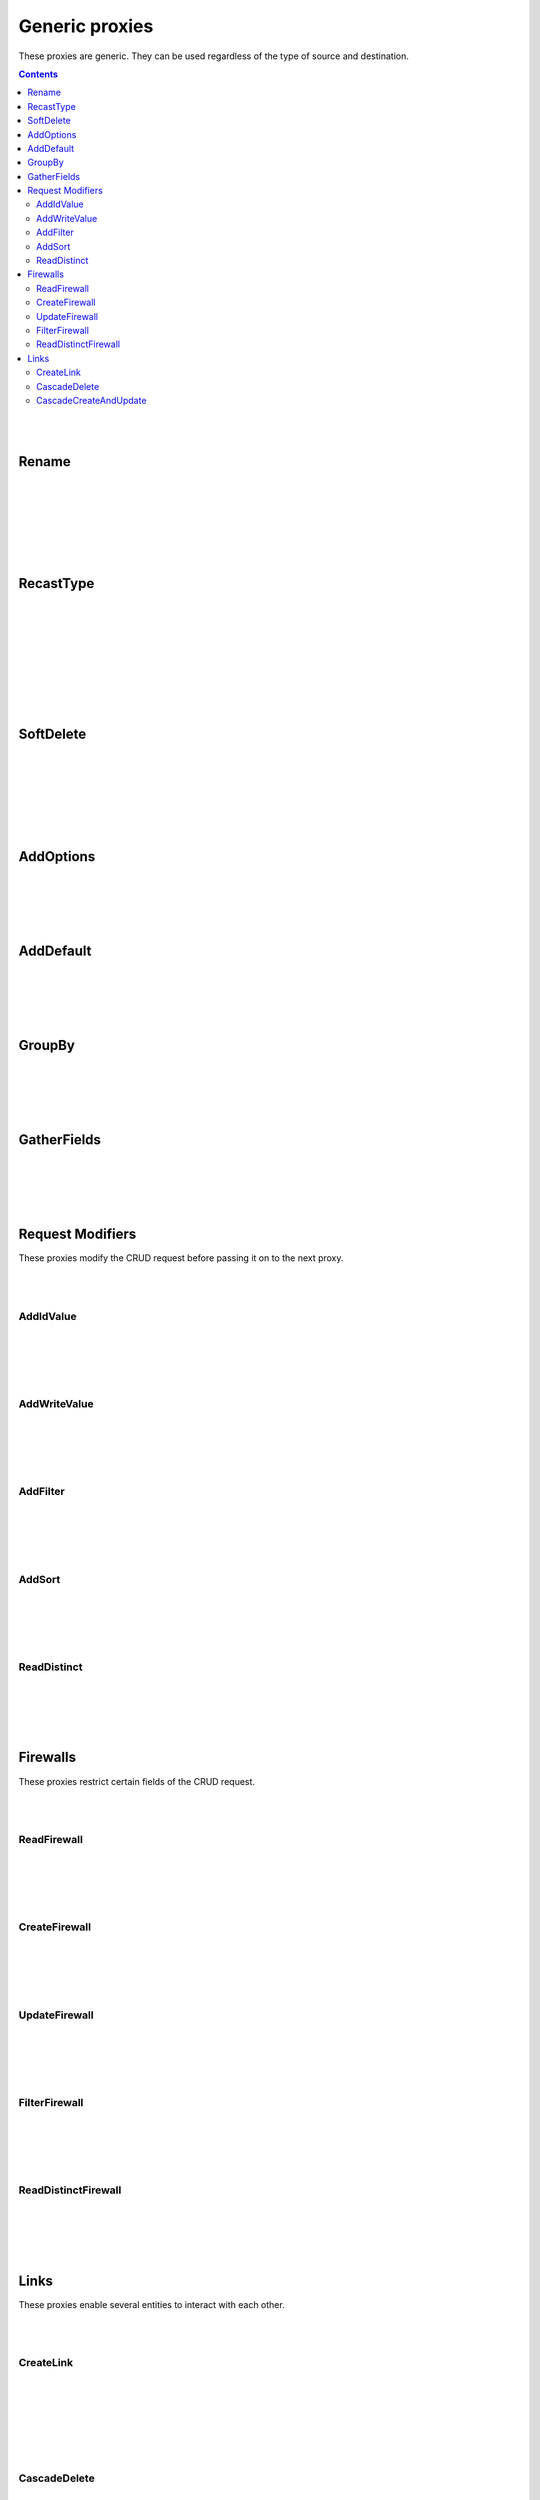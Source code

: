 Generic proxies
=========================

These proxies are generic. They can be used regardless of the type of source and destination.

.. contents:: Contents
    :depth: 2
    :local:

|
|

.. _rename:

Rename
------------------------------------------------------

.. module:: crudcreator.proxy.proxy.Rename
    :noindex:

.. autopydantic_model::  Rename
    :members:
    :model-show-json: false
    :model-show-field-summary: false

|
|

.. autopydantic_model::  RenameParams
    :members:
    :model-show-json: false
    :model-show-field-summary: false

|
|

.. autopydantic_model::  Translation
    :members:
    :model-show-json: false
    :model-show-field-summary: false

|
|

.. _recast_type:

RecastType
------------------------------------------------------

.. module:: crudcreator.proxy.proxy.type.RecastType
    :noindex:

.. autopydantic_model::  RecastType
    :members:
    :model-show-json: false
    :model-show-field-summary: false

|
|

.. autopydantic_model::  RecastTypeParams
    :members:
    :model-show-json: false
    :model-show-field-summary: false

|
|

.. autopydantic_model::  FieldRecast
    :members:
    :model-show-json: false
    :model-show-field-summary: false

|
|

.. module:: crudcreator.proxy.proxy.type.SpecialType
    :noindex:

.. autopydantic_model::  SpecialType
    :members:
    :model-show-json: false
    :model-show-field-summary: false

|
|

.. _soft_delete:

SoftDelete
------------------------------------------------------

.. module:: crudcreator.proxy.proxy.SoftDelete
    :noindex:

.. autopydantic_model::  SoftDelete
    :members:
    :model-show-json: false
    :model-show-field-summary: false

|
|

.. autopydantic_model::  SoftDeleteParams
    :members:
    :model-show-json: false
    :model-show-field-summary: false

|
|

.. autopydantic_model::  FieldValueIfDeleted
    :members:
    :model-show-json: false
    :model-show-field-summary: false

|
|

AddOptions
------------------------------------------------------

.. module:: crudcreator.proxy.proxy.AddOptions
    :noindex:

.. autopydantic_model::  AddOptions
    :members:
    :model-show-json: false
    :model-show-field-summary: false

|
|

.. autopydantic_model::  AddOptionsParams
    :members:
    :model-show-json: false
    :model-show-field-summary: false

|
|

AddDefault
------------------------------------------------------

.. module:: crudcreator.proxy.proxy.AddDefault
    :noindex:

.. autopydantic_model::  AddDefault
    :members:
    :model-show-json: false
    :model-show-field-summary: false

|
|

.. autopydantic_model::  AddDefaultParams
    :members:
    :model-show-json: false
    :model-show-field-summary: false




|
|

GroupBy
------------------------------------------------------

.. module:: crudcreator.proxy.proxy.GroupBy
    :noindex:

.. autopydantic_model::  GroupBy
    :members:
    :model-show-json: false
    :model-show-field-summary: false

|
|

.. autopydantic_model::  GroupByParams
    :members:
    :model-show-json: false
    :model-show-field-summary: false

|
|

GatherFields
------------------------------------------------------

.. module:: crudcreator.proxy.proxy.GatherFields
    :noindex:

.. autopydantic_model::  GatherFields
    :members:
    :model-show-json: false
    :model-show-field-summary: false

|
|

.. autopydantic_model::  GatherFieldsParams
    :members:
    :model-show-json: false
    :model-show-field-summary: false

|
|

Request Modifiers
--------------------

These proxies modify the CRUD request before passing it on to the next proxy.

|
|

.. _add_id_value:

AddIdValue
^^^^^^^^^^^^^^

.. module:: crudcreator.proxy.proxy.request_modifier.AddIdValue
    :noindex:

.. autopydantic_model::  AddIdValue
    :members:
    :model-show-json: false
    :model-show-field-summary: false

|
|

.. autopydantic_model::  AddIdValueParams
    :members:
    :model-show-json: false
    :model-show-field-summary: false

|
|

.. _add_write_value:

AddWriteValue
^^^^^^^^^^^^^^

.. module:: crudcreator.proxy.proxy.request_modifier.AddWriteValue
    :noindex:

.. autopydantic_model::  AddWriteValue
    :members:
    :model-show-json: false
    :model-show-field-summary: false

|
|

.. autopydantic_model::  AddWriteValueParams
    :members:
    :model-show-json: false
    :model-show-field-summary: false

|
|

.. _add_filter:

AddFilter
^^^^^^^^^^^^^^^^^^^^^^^^^^^^^^^^^^^^

.. module:: crudcreator.proxy.proxy.request_modifier.AddFilter
    :noindex:

.. autopydantic_model::  AddFilter
    :members:
    :model-show-json: false
    :model-show-field-summary: false

|
|

.. autopydantic_model::  AddFilterParams
    :members:
    :model-show-json: false
    :model-show-field-summary: false

|
|

.. _add_sort:

AddSort
^^^^^^^^^^^^^^^^^^^^^^^^^^^^^^^^^^^^

.. module:: crudcreator.proxy.proxy.request_modifier.AddSort
    :noindex:

.. autopydantic_model::  AddSort
    :members:
    :model-show-json: false
    :model-show-field-summary: false

|
|

.. autopydantic_model::  AddSortParams
    :members:
    :model-show-json: false
    :model-show-field-summary: false

|
|

.. _read_distinct_proxy:

ReadDistinct
^^^^^^^^^^^^^^^^^^^^^^^^^^^^^^^^^^^^

.. module:: crudcreator.proxy.proxy.request_modifier.ReadDistinct
    :noindex:

.. autopydantic_model::  ReadDistinct
    :members:
    :model-show-json: false
    :model-show-field-summary: false

|
|

.. autopydantic_model::  ReadDistinctParams
    :members:
    :model-show-json: false
    :model-show-field-summary: false

|
|

Firewalls
--------------------

These proxies restrict certain fields of the CRUD request.

|
|

ReadFirewall
^^^^^^^^^^^^^^^^^^

.. module:: crudcreator.proxy.proxy.firewall.ReadFirewall
    :noindex:

.. autopydantic_model::  ReadFirewall
    :members:
    :model-show-json: false
    :model-show-field-summary: false

|
|

.. autopydantic_model::  ReadFirewallParams
    :members:
    :model-show-json: false
    :model-show-field-summary: false

|
|

CreateFirewall
^^^^^^^^^^^^^^^^^^

.. module:: crudcreator.proxy.proxy.firewall.CreateFirewall
    :noindex:

.. autopydantic_model::  CreateFirewall
    :members:
    :model-show-json: false
    :model-show-field-summary: false

|
|

.. autopydantic_model::  CreateFirewallParams
    :members:
    :model-show-json: false
    :model-show-field-summary: false

|
|

UpdateFirewall
^^^^^^^^^^^^^^^^^^

.. module:: crudcreator.proxy.proxy.firewall.UpdateFirewall
    :noindex:

.. autopydantic_model::  UpdateFirewall
    :members:
    :model-show-json: false
    :model-show-field-summary: false

|
|

.. autopydantic_model::  UpdateFirewallParams
    :members:
    :model-show-json: false
    :model-show-field-summary: false


|
|

.. _filter_firewall:

FilterFirewall
^^^^^^^^^^^^^^^^^^

.. module:: crudcreator.proxy.proxy.firewall.FilterFirewall
    :noindex:

.. autopydantic_model::  FilterFirewall
    :members:
    :model-show-json: false
    :model-show-field-summary: false

|
|

.. autopydantic_model:: FilterFirewallParams
    :members:
    :model-show-json: false
    :model-show-field-summary: false

|
|

ReadDistinctFirewall
^^^^^^^^^^^^^^^^^^^^^^^^

.. module:: crudcreator.proxy.proxy.firewall.ReadDistinctFirewall
    :noindex:

.. autopydantic_model::  ReadDistinctFirewall
    :members:
    :model-show-json: false
    :model-show-field-summary: false

|
|

.. autopydantic_model::  ReadDistinctFirewallParams
    :members:
    :model-show-json: false
    :model-show-field-summary: false


|
|

Links
--------------------

These proxies enable several entities to interact with each other.

|
|

.. _create_link:

CreateLink
^^^^^^^^^^^^^^^^^^

.. module:: crudcreator.proxy.proxy.link.CreateLink
    :noindex:

.. autopydantic_model::  CreateLink
    :members:
    :model-show-json: false
    :model-show-field-summary: false

|
|

.. autopydantic_model:: CreateLinkParams
    :members:
    :model-show-json: false
    :model-show-field-summary: false

|
|

.. autopydantic_model:: LinkedField
    :members:
    :model-show-json: false
    :model-show-field-summary: false

|
|

.. _cascade_delete:

CascadeDelete
^^^^^^^^^^^^^^^^^^

.. module:: crudcreator.proxy.proxy.link.CascadeDelete
    :noindex:

.. autopydantic_model::  CascadeDelete
    :members:
    :model-show-json: false
    :model-show-field-summary: false

|
|

.. autopydantic_model:: CascadeDeleteParams
    :members:
    :model-show-json: false
    :model-show-field-summary: false

|
|

.. _cascade_create_and_update:

CascadeCreateAndUpdate
^^^^^^^^^^^^^^^^^^^^^^^^^^^^^^^^^^^^

.. module:: crudcreator.proxy.proxy.link.CascadeCreateAndUpdate
    :noindex:

.. autopydantic_model::  CascadeCreateAndUpdate
    :members:
    :model-show-json: false
    :model-show-field-summary: false

|
|

.. autopydantic_model:: CascadeCreateAndUpdateParams
    :members:
    :model-show-json: false
    :model-show-field-summary: false
